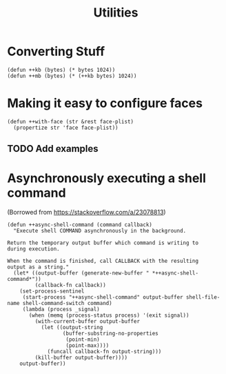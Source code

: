 #+TITLE: Utilities

* Converting Stuff
#+begin_src elisp
(defun ++kb (bytes) (* bytes 1024))
(defun ++mb (bytes) (* (++kb bytes) 1024))
#+end_src

* Making it easy to configure faces
#+begin_src elisp
(defun ++with-face (str &rest face-plist)
  (propertize str 'face face-plist))
#+end_src
** TODO Add examples
* Asynchronously executing a shell command
(Borrowed from https://stackoverflow.com/a/23078813)
#+begin_src elisp
(defun ++async-shell-command (command callback)
  "Execute shell COMMAND asynchronously in the background.

Return the temporary output buffer which command is writing to
during execution.

When the command is finished, call CALLBACK with the resulting
output as a string."
  (let* ((output-buffer (generate-new-buffer " *++async-shell-command*"))
         (callback-fn callback))
    (set-process-sentinel
     (start-process "++async-shell-command" output-buffer shell-file-name shell-command-switch command)
     (lambda (process _signal)
       (when (memq (process-status process) '(exit signal))
         (with-current-buffer output-buffer
           (let ((output-string
                  (buffer-substring-no-properties
                   (point-min)
                   (point-max))))
             (funcall callback-fn output-string)))
         (kill-buffer output-buffer))))
    output-buffer))
#+end_src
